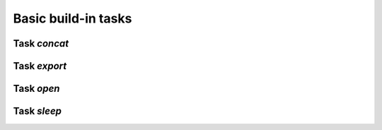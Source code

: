 
Basic build-in tasks
********************

Task *concat*
=============


Task *export*
=============


Task *open*
===========


Task *sleep*
============

